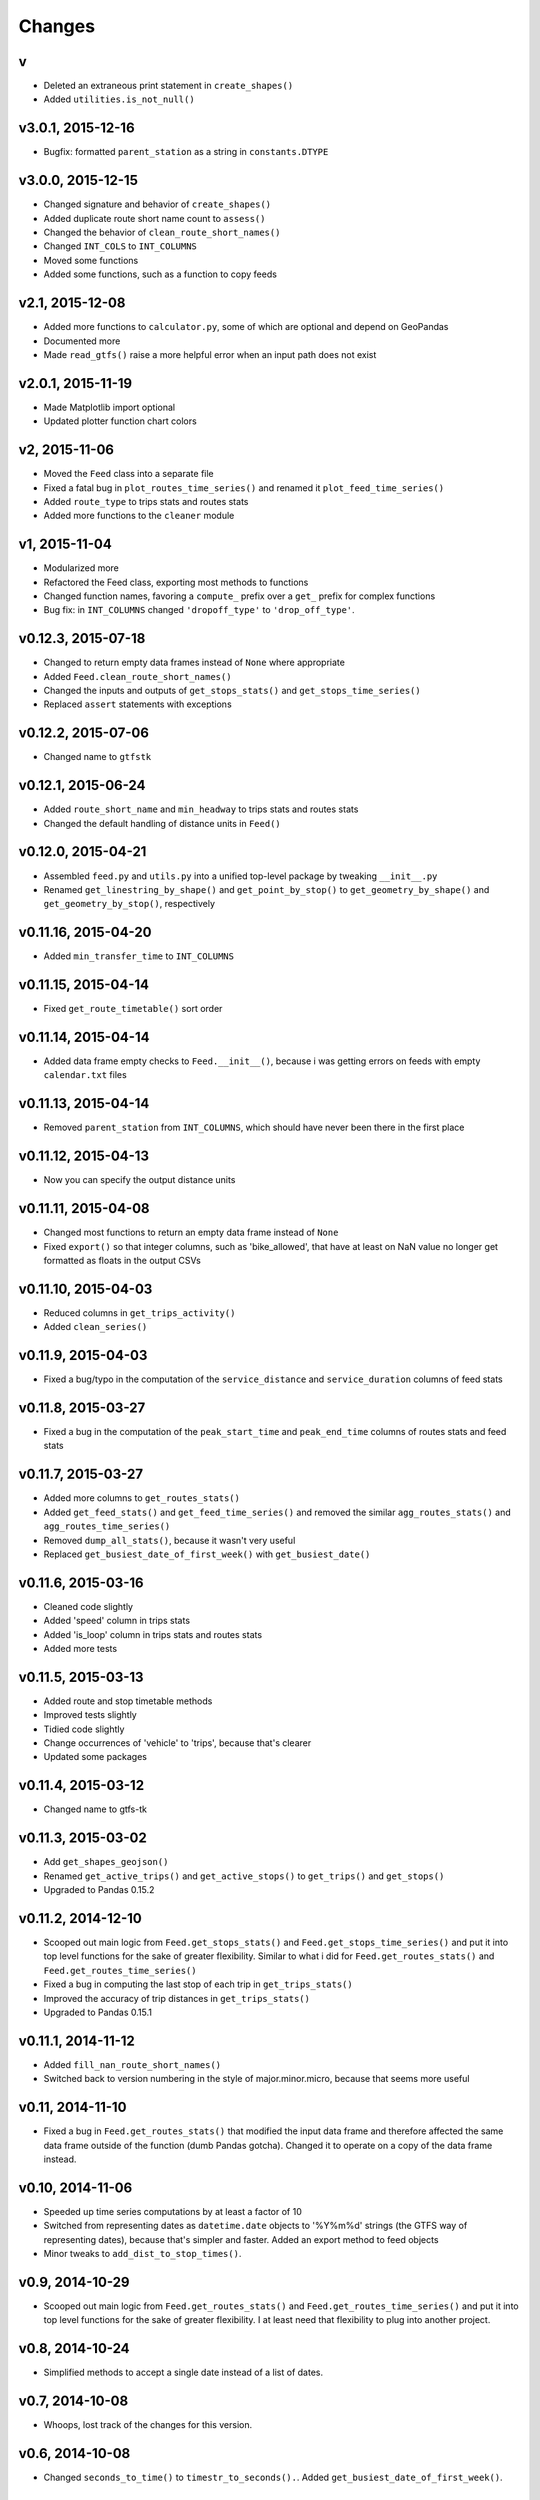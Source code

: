Changes
========

v
------------------
- Deleted an extraneous print statement in ``create_shapes()``
- Added ``utilities.is_not_null()``


v3.0.1, 2015-12-16 
------------------
- Bugfix: formatted ``parent_station`` as a string in ``constants.DTYPE``


v3.0.0, 2015-12-15
------------------
- Changed signature and behavior of ``create_shapes()``
- Added duplicate route short name count to ``assess()``
- Changed the behavior of ``clean_route_short_names()``
- Changed ``INT_COLS`` to ``INT_COLUMNS``
- Moved some functions
- Added some functions, such as a function to copy feeds


v2.1, 2015-12-08
------------------
- Added more functions to ``calculator.py``, some of which are optional and depend on GeoPandas
- Documented more
- Made ``read_gtfs()`` raise a more helpful error when an input path does not exist


v2.0.1, 2015-11-19
--------------------
- Made Matplotlib import optional
- Updated plotter function chart colors


v2, 2015-11-06
----------------
- Moved the ``Feed`` class into a separate file
- Fixed a fatal bug in ``plot_routes_time_series()`` and renamed it ``plot_feed_time_series()``
- Added ``route_type`` to trips stats and routes stats
- Added more functions to the ``cleaner`` module


v1, 2015-11-04
--------------------
- Modularized more
- Refactored the Feed class, exporting most methods to functions
- Changed function names, favoring a ``compute_`` prefix over a ``get_`` prefix for complex functions
- Bug fix: in ``INT_COLUMNS`` changed ``'dropoff_type'`` to ``'drop_off_type'``.


v0.12.3, 2015-07-18
--------------------
- Changed to return empty data frames instead of ``None`` where appropriate
- Added ``Feed.clean_route_short_names()``
- Changed the inputs and outputs of ``get_stops_stats()`` and ``get_stops_time_series()``
- Replaced ``assert`` statements with exceptions


v0.12.2, 2015-07-06
--------------------
- Changed name to ``gtfstk``


v0.12.1, 2015-06-24
--------------------
- Added ``route_short_name`` and ``min_headway`` to trips stats and routes stats
- Changed the default handling of distance units in ``Feed()``


v0.12.0, 2015-04-21
--------------------
- Assembled ``feed.py`` and ``utils.py`` into a unified top-level package by tweaking ``__init__.py``
- Renamed ``get_linestring_by_shape()`` and ``get_point_by_stop()`` to ``get_geometry_by_shape()`` and ``get_geometry_by_stop()``, respectively


v0.11.16, 2015-04-20
---------------------
- Added ``min_transfer_time`` to ``INT_COLUMNS``


v0.11.15, 2015-04-14
---------------------
- Fixed ``get_route_timetable()`` sort order


v0.11.14, 2015-04-14
---------------------
- Added data frame empty checks to ``Feed.__init__()``, because i was getting errors on feeds with empty ``calendar.txt`` files


v0.11.13, 2015-04-14
---------------------
- Removed ``parent_station`` from ``INT_COLUMNS``, which should have never been there in the first place


v0.11.12, 2015-04-13
---------------------
- Now you can specify the output distance units


v0.11.11, 2015-04-08
---------------------
- Changed most functions to return an empty data frame instead of ``None``
- Fixed ``export()`` so that integer columns, such as 'bike_allowed', that have at least on NaN value no longer get formatted as floats in the output CSVs


v0.11.10, 2015-04-03
---------------------
- Reduced columns in ``get_trips_activity()``
- Added ``clean_series()``


v0.11.9, 2015-04-03
---------------------
- Fixed a bug/typo in the computation of the ``service_distance`` and ``service_duration`` columns of feed stats


v0.11.8, 2015-03-27
---------------------
- Fixed a bug in the computation of the ``peak_start_time`` and ``peak_end_time`` columns of routes stats and feed stats


v0.11.7, 2015-03-27
---------------------
- Added more columns to ``get_routes_stats()``
- Added ``get_feed_stats()`` and ``get_feed_time_series()`` and removed the similar ``agg_routes_stats()`` and ``agg_routes_time_series()`` 
- Removed ``dump_all_stats()``, because it wasn't very useful
- Replaced ``get_busiest_date_of_first_week()`` with ``get_busiest_date()``


v0.11.6, 2015-03-16
---------------------
- Cleaned code slightly
- Added 'speed' column in trips stats
- Added 'is_loop' column in trips stats and routes stats
- Added more tests


v0.11.5, 2015-03-13
---------------------
- Added route and stop timetable methods
- Improved tests slightly
- Tidied code slightly
- Change occurrences of 'vehicle' to 'trips', because that's clearer
- Updated some packages


v0.11.4, 2015-03-12
---------------------
- Changed name to gtfs-tk


v0.11.3, 2015-03-02
----------------------
- Add ``get_shapes_geojson()``
- Renamed ``get_active_trips()`` and ``get_active_stops()`` to ``get_trips()`` and ``get_stops()``
- Upgraded to Pandas 0.15.2


v0.11.2, 2014-12-10
----------------------
- Scooped out main logic from ``Feed.get_stops_stats()`` and ``Feed.get_stops_time_series()`` and put it into top level functions
  for the sake of greater flexibility.  Similar to what i did for 
  ``Feed.get_routes_stats()`` and ``Feed.get_routes_time_series()``
- Fixed a bug in computing the last stop of each trip in ``get_trips_stats()``
- Improved the accuracy of trip distances in ``get_trips_stats()``
- Upgraded to Pandas 0.15.1


v0.11.1, 2014-11-12
----------------------
- Added ``fill_nan_route_short_names()``
- Switched back to version numbering in the style of major.minor.micro, because that seems more useful


v0.11, 2014-11-10
----------------------
- Fixed a bug in ``Feed.get_routes_stats()`` that modified the input data frame and therefore affected the same data frame outside of the function (dumb Pandas gotcha). Changed it to operate on a copy of the data frame instead.


v0.10, 2014-11-06
----------------------
- Speeded up time series computations by at least a factor of 10
- Switched from representing dates as ``datetime.date`` objects to '%Y%m%d' strings (the GTFS way of representing dates), because that's simpler and faster. Added an export method to feed objects
- Minor tweaks to ``add_dist_to_stop_times()``.


v0.9, 2014-10-29
----------------------
- Scooped out main logic from ``Feed.get_routes_stats()`` and ``Feed.get_routes_time_series()`` and put it into top level functions for the sake of greater flexibility.  I at least need that flexibility to plug into another project. 


v0.8, 2014-10-24
----------------------
- Simplified methods to accept a single date instead of a list of dates.


v0.7, 2014-10-08
----------------------
- Whoops, lost track of the changes for this version.


v0.6, 2014-10-08
----------------------
- Changed ``seconds_to_time()`` to ``timestr_to_seconds().``.  Added ``get_busiest_date_of_first_week()``. 


v0.5, 2014-10-02
----------------------
- Converted headways to minutes
- Added option to change headway start and end time cutoffs in ``get_stops_stats()`` and ``get_stations_stats()``

v0.4, 2014-10-02
---------------------
- Fixed a bug in get_trips_stats() that caused a failure when a trip was missing a shape ID


v0.3, 2014-09-29
----------------------
- Switched from major.minor.micro version numbering to major.minor numbering
- Added ``get_vehicle_locations()``.


v0.2.3, 2014-08-22
----------------------
- Added ``add_dist_to_stop_times()`` and ``add_dist_to_shapes``


v0.2.2, 2014-08-17
----------------------
- Changed ``get_xy_by_stop()`` name and output type


v0.2.1, 2014-07-22
----------------------
- Changed from period indices to timestamp indices for time series, because the latter are better supported in Pandas. 
- Upgraded to Pandas 0.14.1.


v0.2.0, 2014-07-22
----------------------
- Restructured modules 


v0.1.12, 2014-07-21
----------------------
- Created stats and time series aggregating functions


v0.1.11, 2014-07-17
----------------------
- Added ``get_dist_from_shapes`` keyword to ``get_trips_stats()`` 


v0.1.10, 2014-07-17
----------------------
- Fixed some typos and cleaned up the directory


v0.1.9, 2014-07-17
----------------------
- Changed ``get_routes_stats()`` headway calculation
- Fixed inconsistent outputs in time series functions.


v0.1.8, 2014-07-16
----------------------
- Minor tweak to ``downsample()``


v0.1.7, 2014-07-16
----------------------
- Improved ``get_trips_stats()`` and cleaned up code


v0.1.6, 2014-07-04
----------------------
- Changed time series format


v0.1.5, 2014-06-23
----------------------
- Added documentation


v0.1.4, 2014-06-20
----------------------
- Upgraded to Python 3.4


v0.1.3, 2014-06-01
----------------------
- Created ``utils.py`` and updated Pandas to 0.14.0


v0.1.2, 2014-05-26
----------------------
-Minor refactoring and tweaks to packaging


v0.1.1, 2014-05-26
----------------------
- Minor tweaks to packaging


v0.1.0, 2014-05-26
----------------------
- Initial version